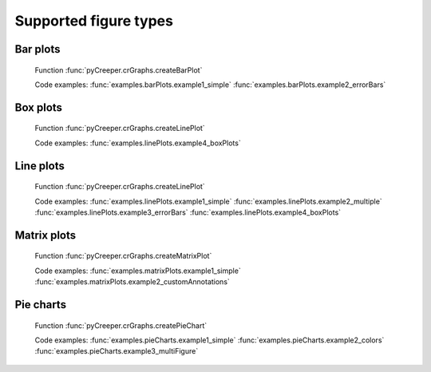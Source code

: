 ===================================================
Supported figure types
===================================================

----------------------------
Bar plots
----------------------------
.. figure:: ../exampleOutput/barPlot_errorBars.png
    :scale: 100%

    Function :func:`pyCreeper.crGraphs.createBarPlot`

    Code examples:
    :func:`examples.barPlots.example1_simple`
    :func:`examples.barPlots.example2_errorBars`

----------------------------
Box plots
----------------------------
.. figure:: ../exampleOutput/linePlot_boxPlots.png
    :scale: 100%

    Function :func:`pyCreeper.crGraphs.createLinePlot`

    Code examples:
    :func:`examples.linePlots.example4_boxPlots`

----------------------------
Line plots
----------------------------
.. figure:: ../exampleOutput/linePlot_errorBars.png
    :scale: 100%

    Function :func:`pyCreeper.crGraphs.createLinePlot`

    Code examples:
    :func:`examples.linePlots.example1_simple`
    :func:`examples.linePlots.example2_multiple`
    :func:`examples.linePlots.example3_errorBars`
    :func:`examples.linePlots.example4_boxPlots`


----------------------------
Matrix plots
----------------------------
.. figure:: ../exampleOutput/matrixPlot_fullAnnotations.png
    :scale: 100%

    Function :func:`pyCreeper.crGraphs.createMatrixPlot`

    Code examples:
    :func:`examples.matrixPlots.example1_simple`
    :func:`examples.matrixPlots.example2_customAnnotations`

----------------------------
Pie charts
----------------------------
.. figure:: ../exampleOutput/pieChart_large.png
    :scale: 100%

    Function :func:`pyCreeper.crGraphs.createPieChart`

    Code examples:
    :func:`examples.pieCharts.example1_simple`
    :func:`examples.pieCharts.example2_colors`
    :func:`examples.pieCharts.example3_multiFigure`